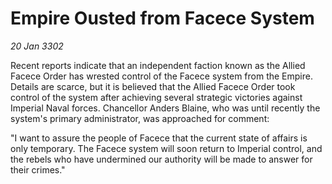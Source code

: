 * Empire Ousted from Facece System

/20 Jan 3302/

Recent reports indicate that an independent faction known as the Allied Facece Order has wrested control of the Facece system from the Empire. Details are scarce, but it is believed that the Allied Facece Order took control of the system after achieving several strategic victories against Imperial Naval forces. Chancellor Anders Blaine, who was until recently the system's primary administrator, was approached for comment: 

"I want to assure the people of Facece that the current state of affairs is only temporary. The Facece system will soon return to Imperial control, and the rebels who have undermined our authority will be made to answer for their crimes."